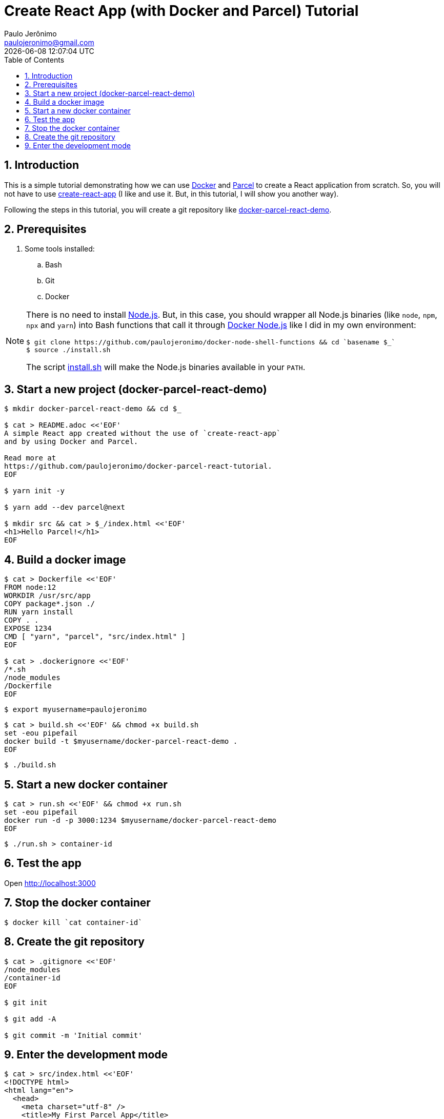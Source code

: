 = Create React App (with Docker and Parcel) Tutorial
Paulo Jerônimo <paulojeronimo@gmail.com>; {localdatetime}
:toc: left
:numbered:
:icons: font
:nofooter:
:experimental:

:uri-docker: https://docker.com
:uri-parcel: https://github.com/parcel-bundler/parcel
:uri-create-react-app: https://reactjs.org/docs/create-a-new-react-app.html
:uri-install: https://github.com/paulojeronimo/docker-node-shell-functions/blob/master/install.sh
:uri-docker-parcel-react-demo: https://github.com/paulojeronimo/docker-parcel-react-demo

== Introduction

This is a simple tutorial demonstrating how we can use
{uri-docker}[Docker^] and {uri-parcel}[Parcel^] to create a React
application from scratch.
So, you will not have to use
{uri-create-react-app}[create-react-app^] (I like and use it. But, in
this tutorial, I will show you another way).

Following the steps in this tutorial, you will create a git repository
like {uri-docker-parcel-react-demo}[docker-parcel-react-demo^].

== Prerequisites

. Some tools installed:
.. Bash
.. Git
.. Docker

[NOTE]
====
There is no need to install https://nodejs.org[Node.js^].
But, in this case, you should wrapper all Node.js binaries (like `node`,
`npm`, `npx` and `yarn`) into Bash functions that call it through
https://hub.docker.com/_/node/[Docker Node.js^] like I did in my own
environment:

----
$ git clone https://github.com/paulojeronimo/docker-node-shell-functions && cd `basename $_`
$ source ./install.sh
----

The script {uri-install}[install.sh^] will make the Node.js binaries
available in your `PATH`.
====

== Start a new project (docker-parcel-react-demo)

----
$ mkdir docker-parcel-react-demo && cd $_

$ cat > README.adoc <<'EOF'
A simple React app created without the use of `create-react-app`
and by using Docker and Parcel.

Read more at
https://github.com/paulojeronimo/docker-parcel-react-tutorial.
EOF

$ yarn init -y

$ yarn add --dev parcel@next

$ mkdir src && cat > $_/index.html <<'EOF'
<h1>Hello Parcel!</h1>
EOF
----

== Build a docker image

----
$ cat > Dockerfile <<'EOF'
FROM node:12
WORKDIR /usr/src/app
COPY package*.json ./
RUN yarn install
COPY . .
EXPOSE 1234
CMD [ "yarn", "parcel", "src/index.html" ]
EOF

$ cat > .dockerignore <<'EOF'
/*.sh
/node_modules
/Dockerfile
EOF
----

----
$ export myusername=paulojeronimo
----

----
$ cat > build.sh <<'EOF' && chmod +x build.sh
set -eou pipefail
docker build -t $myusername/docker-parcel-react-demo .
EOF
----

----
$ ./build.sh
----

== Start a new docker container

----
$ cat > run.sh <<'EOF' && chmod +x run.sh
set -eou pipefail
docker run -d -p 3000:1234 $myusername/docker-parcel-react-demo
EOF
----

----
$ ./run.sh > container-id
----

== Test the app

Open http://localhost:3000

== Stop the docker container

----
$ docker kill `cat container-id`
----

== Create the git repository

----
$ cat > .gitignore <<'EOF'
/node_modules
/container-id
EOF

$ git init

$ git add -A

$ git commit -m 'Initial commit'
----

== Enter the development mode

----
$ cat > src/index.html <<'EOF'
<!DOCTYPE html>
<html lang="en">
  <head>
    <meta charset="utf-8" />
    <title>My First Parcel App</title>
    <link rel="stylesheet" href="./styles.css" />
    <script src="./app.js" async></script>
  </head>
  <body>
    <div id="app"></div>
  </body>
</html>
EOF

$ cat > src/styles.css <<'EOF'
h1 {
  color: red;
  font-family: cursive;
}
EOF

$ cat > src/app.js <<'EOF'
import ReactDOM from 'react-dom'
import React from 'react'
import name from './whoami'

function App() {
  return <h1>Hello, {name}!</h1>
}

ReactDOM.render(<App />, document.getElementById('app'))
EOF

$ cat > src/whoami.js <<EOF
export default "$myusername"
EOF
----

----
$ cat > dev.sh <<'EOF' && chmod +x dev.sh
#!/usr/bin/env bash
set -eou pipefail
cd `dirname $0`
docker_image=$myusername/docker-parcel-react-demo
case "${1:-}" in
  run)
    docker run -d -v $PWD:/usr/src/app -p 3000:1234 $docker_image > container-id
    ;;
  logs)
    shift || :
    docker logs "${1:-}" `cat container-id`
    ;;
  *)
    echo "Usage: $0 <run|logs>"
esac
EOF
----

----
$ yarn add react react-dom
----

----
$ git status

$ git difftool
----

[subs=macros]
----
$ ./dev.sh run

$ ./dev.sh logs -f
...
Optimizing index.html...
Optimizing app.[hash].js...
✨ Built in 30.86s
...
Type kbd:[Ctrl+C] to stop seeing this logs
----

Open http://localhost:3000 (after saw the message "Built in ...").

----
$ git status

$ echo -e '/.parcel-cache\n/dist' >> .gitignore

$ git add -A

$ git commit -m 'Added dev.sh script and react support'
----
